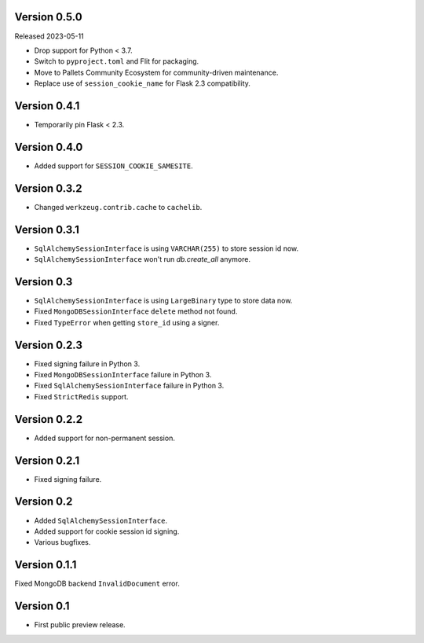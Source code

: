 Version 0.5.0
-------------

Released 2023-05-11

-   Drop support for Python < 3.7.
-   Switch to ``pyproject.toml`` and Flit for packaging.
-   Move to Pallets Community Ecosystem for community-driven maintenance.
-   Replace use of ``session_cookie_name`` for Flask 2.3 compatibility.


Version 0.4.1
-------------

-   Temporarily pin Flask < 2.3.


Version 0.4.0
-------------

-   Added support for ``SESSION_COOKIE_SAMESITE``.


Version 0.3.2
-------------

-   Changed ``werkzeug.contrib.cache`` to ``cachelib``.


Version 0.3.1
-------------

-   ``SqlAlchemySessionInterface`` is using ``VARCHAR(255)`` to store session id now.
-   ``SqlAlchemySessionInterface`` won't run `db.create_all` anymore.


Version 0.3
-----------

-   ``SqlAlchemySessionInterface`` is using ``LargeBinary`` type to store data now.
-   Fixed ``MongoDBSessionInterface`` ``delete`` method not found.
-   Fixed ``TypeError`` when getting ``store_id`` using a signer.


Version 0.2.3
-------------

-   Fixed signing failure in Python 3.
-   Fixed ``MongoDBSessionInterface`` failure in Python 3.
-   Fixed ``SqlAlchemySessionInterface`` failure in Python 3.
-   Fixed ``StrictRedis`` support.


Version 0.2.2
-------------

-   Added support for non-permanent session.


Version 0.2.1
-------------

-   Fixed signing failure.


Version 0.2
-----------

-   Added ``SqlAlchemySessionInterface``.
-   Added support for cookie session id signing.
-   Various bugfixes.


Version 0.1.1
-------------

Fixed MongoDB backend ``InvalidDocument`` error.


Version 0.1
-----------

-   First public preview release.
